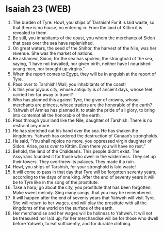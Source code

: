 * Isaiah 23 (WEB)
:PROPERTIES:
:ID: WEB/23-ISA23
:END:

1. The burden of Tyre. Howl, you ships of Tarshish! For it is laid waste, so that there is no house, no entering in. From the land of Kittim it is revealed to them.
2. Be still, you inhabitants of the coast, you whom the merchants of Sidon that pass over the sea have replenished.
3. On great waters, the seed of the Shihor, the harvest of the Nile, was her revenue. She was the market of nations.
4. Be ashamed, Sidon; for the sea has spoken, the stronghold of the sea, saying, “I have not travailed, nor given birth, neither have I nourished young men, nor brought up virgins.”
5. When the report comes to Egypt, they will be in anguish at the report of Tyre.
6. Pass over to Tarshish! Wail, you inhabitants of the coast!
7. Is this your joyous city, whose antiquity is of ancient days, whose feet carried her far away to travel?
8. Who has planned this against Tyre, the giver of crowns, whose merchants are princes, whose traders are the honorable of the earth?
9. Yahweh of Armies has planned it, to stain the pride of all glory, to bring into contempt all the honorable of the earth.
10. Pass through your land like the Nile, daughter of Tarshish. There is no restraint any more.
11. He has stretched out his hand over the sea. He has shaken the kingdoms. Yahweh has ordered the destruction of Canaan’s strongholds.
12. He said, “You shall rejoice no more, you oppressed virgin daughter of Sidon. Arise, pass over to Kittim. Even there you will have no rest.”
13. Behold, the land of the Chaldeans. This people didn’t exist. The Assyrians founded it for those who dwell in the wilderness. They set up their towers. They overthrew its palaces. They made it a ruin.
14. Howl, you ships of Tarshish, for your stronghold is laid waste!
15. It will come to pass in that day that Tyre will be forgotten seventy years, according to the days of one king. After the end of seventy years it will be to Tyre like in the song of the prostitute.
16. Take a harp; go about the city, you prostitute that has been forgotten. Make sweet melody. Sing many songs, that you may be remembered.
17. It will happen after the end of seventy years that Yahweh will visit Tyre. She will return to her wages, and will play the prostitute with all the kingdoms of the world on the surface of the earth.
18. Her merchandise and her wages will be holiness to Yahweh. It will not be treasured nor laid up; for her merchandise will be for those who dwell before Yahweh, to eat sufficiently, and for durable clothing.
